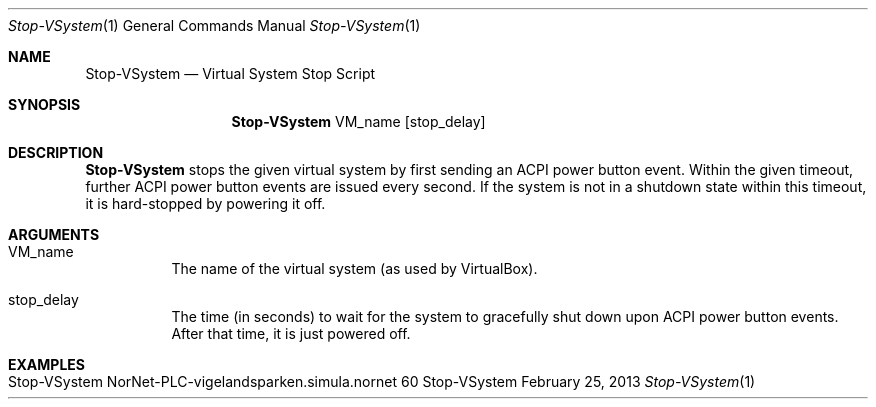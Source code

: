 .\" Stop VSystem
.\" Copyright (C) 2019-2023 by Thomas Dreibholz
.\"
.\" This program is free software: you can redistribute it and/or modify
.\" it under the terms of the GNU General Public License as published by
.\" the Free Software Foundation, either version 3 of the License, or
.\" (at your option) any later version.
.\"
.\" This program is distributed in the hope that it will be useful,
.\" but WITHOUT ANY WARRANTY; without even the implied warranty of
.\" MERCHANTABILITY or FITNESS FOR A PARTICULAR PURPOSE.  See the
.\" GNU General Public License for more details.
.\"
.\" You should have received a copy of the GNU General Public License
.\" along with this program.  If not, see <http://www.gnu.org/licenses/>.
.\"
.\" Contact: dreibh@simula.no
.\"
.\" ###### Setup ############################################################
.Dd February 25, 2013
.Dt Stop-VSystem 1
.Os Stop-VSystem
.\" ###### Name #############################################################
.Sh NAME
.Nm Stop-VSystem
.Nd Virtual System Stop Script
.\" ###### Synopsis #########################################################
.Sh SYNOPSIS
.Nm Stop-VSystem
VM_name
.Op stop_delay
.\" ###### Description ######################################################
.Sh DESCRIPTION
.Nm Stop-VSystem
stops the given virtual system by first sending an ACPI power button event.
Within the given timeout, further ACPI power button events are issued every
second. If the system is not in a shutdown state within this timeout, it is
hard-stopped by powering it off.
.Pp
.\" ###### Arguments ########################################################
.Sh ARGUMENTS
.Bl -tag -width indent
.It VM_name
The name of the virtual system (as used by VirtualBox).
.It stop_delay
The time (in seconds) to wait for the system to gracefully shut down upon
ACPI power button events. After that time, it is just powered off.
.El
.\" ###### Examples #########################################################
.Sh EXAMPLES
.Bl -tag -width indent
.It Stop-VSystem NorNet-PLC-vigelandsparken.simula.nornet 60
.El
